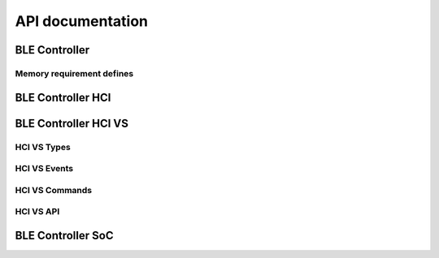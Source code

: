 .. ble_controller_api:

API documentation
#################

BLE Controller
**************

.. doxygengroup:: ble_controller
   :project: nrfxlib
   :members:

Memory requirement defines
==========================

.. doxygengroup:: ble_controller_mem_defines
   :project: nrfxlib
   :members:


BLE Controller HCI
******************

.. doxygengroup:: ble_controller_hci
   :project: nrfxlib
   :members:


BLE Controller HCI VS
*********************

.. doxygengroup:: ble_controller_hci_vs
   :project: nrfxlib
   :members:

HCI VS Types
============

.. doxygengroup:: HCI_VS_TYPES
   :project: nrfxlib
   :members:

HCI VS Events
=============

.. doxygengroup:: HCI_VS_EVENTS
   :project: nrfxlib
   :members:

HCI VS Commands
===============

.. doxygengroup:: HCI_VS_COMMANDS
   :project: nrfxlib
   :members:

HCI VS API
==========

.. doxygengroup:: HCI_VS_API
   :project: nrfxlib
   :members:

BLE Controller SoC
************************

.. doxygengroup:: ble_controller_soc
   :project: nrfxlib
   :members:
